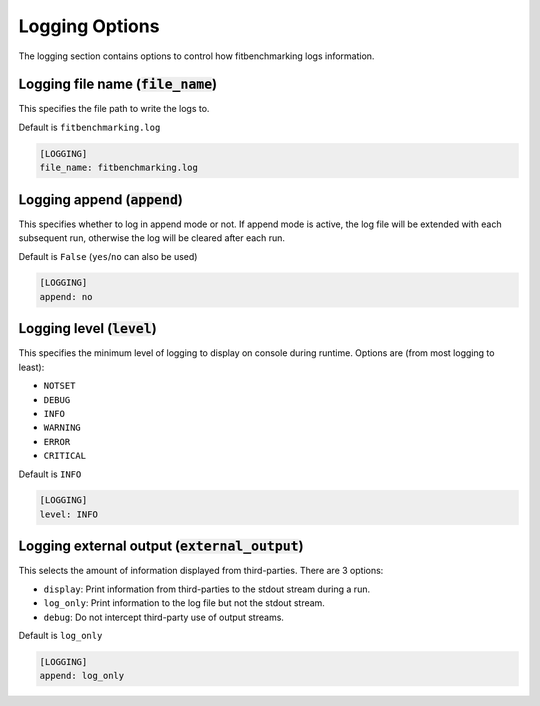 .. _logging_option:

###############
Logging Options
###############

The logging section contains options to control how fitbenchmarking logs
information.

Logging file name (:code:`file_name`)
-------------------------------------

This specifies the file path to write the logs to.

Default is ``fitbenchmarking.log``

.. code-block:: rst

    [LOGGING]
    file_name: fitbenchmarking.log

Logging append (:code:`append`)
-------------------------------

This specifies whether to log in append mode or not.
If append mode is active, the log file will be extended with each subsequent
run, otherwise the log will be cleared after each run.

Default is ``False`` (``yes``/``no`` can also be used)

.. code-block:: rst

    [LOGGING]
    append: no


Logging level (:code:`level`)
-----------------------------------------

This specifies the minimum level of logging to display on console during
runtime.
Options are (from most logging to least):

* ``NOTSET``
* ``DEBUG``
* ``INFO``
* ``WARNING``
* ``ERROR``
* ``CRITICAL``

Default is ``INFO``

.. code-block:: rst

    [LOGGING]
    level: INFO

Logging external output (:code:`external_output`)
-------------------------------------------------

This selects the amount of information displayed from third-parties.
There are 3 options:

* ``display``: Print information from third-parties to the stdout stream during a run.
* ``log_only``: Print information to the log file but not the stdout stream.
* ``debug``: Do not intercept third-party use of output streams.

Default is ``log_only``

.. code-block:: rst

    [LOGGING]
    append: log_only

